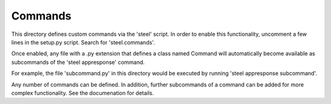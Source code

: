 Commands
========

This directory defines custom commands via the 'steel' script.
In order to enable this functionality, uncomment a few lines
in the setup.py script.  Search for 'steel.commands'.

Once enabled, any file with a .py extension that defines a class
named Command will automatically become available as subcommands
of the 'steel appresponse' command.

For example, the file 'subcommand.py' in this directory would
be executed by running 'steel appresponse subcommand'.

Any number of commands can be defined.  In addition, further
subcommands of a command can be added for more complex functionality.
See the documenation for details.

